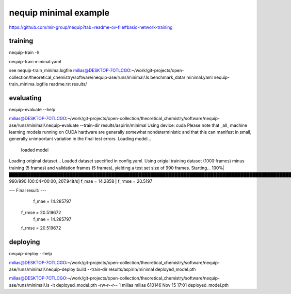 nequip minimal example
=======================

https://github.com/mir-group/nequip?tab=readme-ov-file#basic-network-training

training
~~~~~~~~

nequip-train -h

nequip-train minimal.yaml  

see  nequip-train_minima.logfile
milias@DESKTOP-7OTLCGO:~/work/git-projects/open-collection/theoretical_chemistry/software/nequip-ase/runs/minimal/.ls
benchmark_data/  minimal.yaml  nequip-train_minima.logfile  readme.rst  results/


evaluating
~~~~~~~~~~~
nequip-evaluate --help

milias@DESKTOP-7OTLCGO:~/work/git-projects/open-collection/theoretical_chemistry/software/nequip-ase/runs/minimal/.nequip-evaluate --train-dir  results/aspirin/minimal
Using device: cuda
Please note that _all_ machine learning models running on CUDA hardware are generally somewhat nondeterministic and that this can manifest in small, generally unimportant variation in the final test errors.
Loading model...
    loaded model
Loading original dataset...
Loaded dataset specified in config.yaml.
Using origial training dataset (1000 frames) minus training (5 frames) and validation frames (5 frames), yielding a test set size of 990 frames.
Starting...
100%|███████████████████████████████████████████████████████████████████████████████████████████████████████████████████████| 990/990 [00:04<00:00, 207.94it/s]
f_mae = 14.2858 | f_rmse = 20.5197

--- Final result: ---
               f_mae =  14.285797
              f_rmse =  20.519672
               f_mae =  14.285797
              f_rmse =  20.519672

deploying
~~~~~~~~~
nequip-deploy --help

milias@DESKTOP-7OTLCGO:~/work/git-projects/open-collection/theoretical_chemistry/software/nequip-ase/runs/minimal/.nequip-deploy build --train-dir results/aspirin/minimal   deployed_model.pth

milias@DESKTOP-7OTLCGO:~/work/git-projects/open-collection/theoretical_chemistry/software/nequip-ase/runs/minimal/.ls -lt deployed_model.pth
-rw-r--r-- 1 milias milias 610146 Nov 15 17:01 deployed_model.pth




